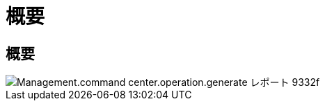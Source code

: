 = 概要
:allow-uri-read: 




== 概要

image::Management.command_center.operations.generate_reports-9332f.png[Management.command center.operation.generate レポート 9332f]
